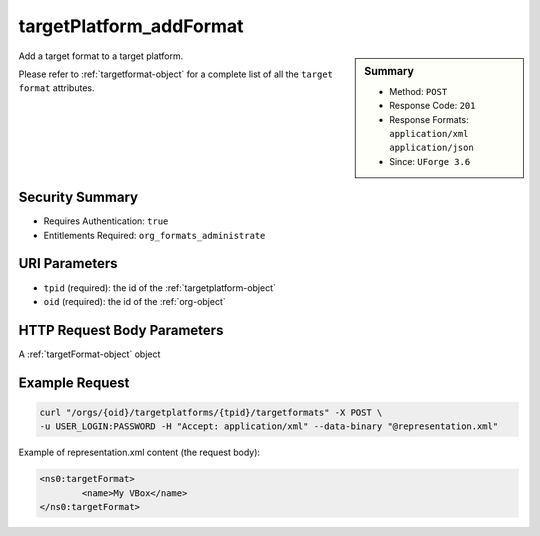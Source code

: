 .. Copyright 2016 FUJITSU LIMITED

.. _targetPlatform-addFormat:

targetPlatform_addFormat
------------------------

.. function:: POST /orgs/{oid}/targetplatforms/{tpid}/targetformats

.. sidebar:: Summary

	* Method: ``POST``
	* Response Code: ``201``
	* Response Formats: ``application/xml`` ``application/json``
	* Since: ``UForge 3.6``

Add a target format to a target platform. 

Please refer to :ref:`targetformat-object` for a complete list of all the ``target format`` attributes.

Security Summary
~~~~~~~~~~~~~~~~

* Requires Authentication: ``true``
* Entitlements Required: ``org_formats_administrate``

URI Parameters
~~~~~~~~~~~~~~

* ``tpid`` (required): the id of the :ref:`targetplatform-object`
* ``oid`` (required): the id of the :ref:`org-object`

HTTP Request Body Parameters
~~~~~~~~~~~~~~~~~~~~~~~~~~~~

A :ref:`targetFormat-object` object

Example Request
~~~~~~~~~~~~~~~

.. code-block:: bash

	curl "/orgs/{oid}/targetplatforms/{tpid}/targetformats" -X POST \
	-u USER_LOGIN:PASSWORD -H "Accept: application/xml" --data-binary "@representation.xml"

Example of representation.xml content (the request body):

.. code-block:: xml

	<ns0:targetFormat>
		<name>My VBox</name>
	</ns0:targetFormat>


.. seealso::

	 * :ref:`targetformat-api-resources`
	 * :ref:`targetplatform-object`
	 * :ref:`targetformat-object`
	 * :ref:`targetPlatform-create`
	 * :ref:`targetPlatform-getAll`
	 * :ref:`targetPlatform-get`
	 * :ref:`targetPlatform-update`
	 * :ref:`targetPlatform-updateAccess`
	 * :ref:`targetPlatform-delete`
	 * :ref:`targetPlatform-getAllFormats`
	 * :ref:`targetPlatform-addFormat`
	 * :ref:`targetPlatform-removeFormat`
	 * :ref:`targetPlatformLogo-upload`
	 * :ref:`targetPlatformLogo-delete`
	 * :ref:`targetPlatformLogo-download`
	 * :ref:`targetPlatformLogo-downloadFile`
